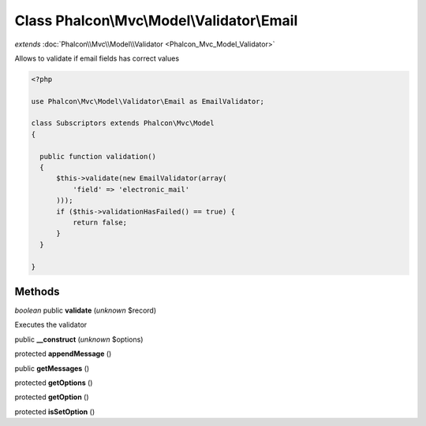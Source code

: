 Class **Phalcon\\Mvc\\Model\\Validator\\Email**
===============================================

*extends* :doc:`Phalcon\\Mvc\\Model\\Validator <Phalcon_Mvc_Model_Validator>`

Allows to validate if email fields has correct values  

.. code-block:: php

    <?php

    use Phalcon\Mvc\Model\Validator\Email as EmailValidator;
    
    class Subscriptors extends Phalcon\Mvc\Model
    {
    
      public function validation()
      {
          $this->validate(new EmailValidator(array(
              'field' => 'electronic_mail'
          )));
          if ($this->validationHasFailed() == true) {
              return false;
          }
      }
    
    }



Methods
---------

*boolean* public **validate** (*unknown* $record)

Executes the validator



public **__construct** (*unknown* $options)

protected **appendMessage** ()

public **getMessages** ()

protected **getOptions** ()

protected **getOption** ()

protected **isSetOption** ()

